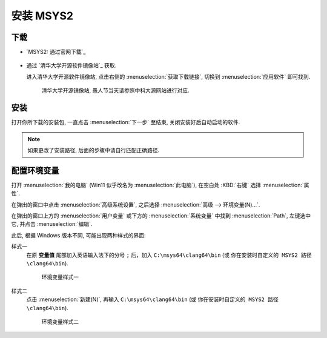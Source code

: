 ************************************************************************************************************************
安装 MSYS2
************************************************************************************************************************

========================================================================================================================
下载
========================================================================================================================

- `MSYS2: 通过官网下载`_

  .. figure:: MSYS2_通过官网下载.png

- 通过 `清华大学开源软件镜像站`_ 获取.

  进入清华大学开源软件镜像站, 点击右侧的 :menuselection:`获取下载链接`, 切换到 :menuselection:`应用软件` 即可找到.

  .. figure:: 清华大学开源软件镜像站.png

    清华大学开源镜像站, 愚人节当天请参照中科大源网站进行对应.

========================================================================================================================
安装
========================================================================================================================

打开你所下载的安装包, 一直点击 :menuselection:`下一步` 至结束, 关闭安装好后自动启动的软件.

.. note::

  如果更改了安装路径, 后面的步骤中请自行匹配正确路径.

========================================================================================================================
配置环境变量
========================================================================================================================

打开 :menuselection:`我的电脑` (Win11 似乎改名为 :menuselection:`此电脑`), 在空白处 :KBD:`右键` 选择 :menuselection:`属性`.

在弹出的窗口中点击 :menuselection:`高级系统设置`, 之后选择 :menuselection:`高级 --> 环境变量(N)...`.

在弹出的窗口上方的 :menuselection:`用户变量` 或下方的 :menuselection:`系统变量` 中找到 :menuselection:`Path`, 左键选中它, 并点击 :menuselection:`编辑`.

此后, 根据 Windows 版本不同, 可能出现两种样式的界面:

样式一
  在原 **变量值** 尾部加入英语输入法下的分号 ``;`` 后，加入 ``C:\msys64\clang64\bin`` (或 ``你在安装时自定义的 MSYS2 路径\clang64\bin``).

  .. figure:: 环境变量样式一.png

    环境变量样式一

样式二
  点击 :menuselection:`新建(N)`, 再输入 ``C:\msys64\clang64\bin`` (或 ``你在安装时自定义的 MSYS2 路径\clang64\bin``).

  .. figure:: 环境变量样式二.png

    环境变量样式二